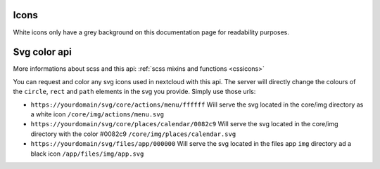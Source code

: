 .. sectionauthor:: John Molakvoæ <skjnldsv@protonmail.com>
.. codeauthor:: John Molakvoæ <skjnldsv@protonmail.com>
..  _icons:

=====
Icons
=====

White icons only have a grey background on this documentation page for readability purposes.

 .. include:: icons.txt
    :class: icons-flex

..  _svgcolorapi:

=====================
Svg color api
=====================

More informations about scss and this api: :ref:`scss mixins and functions <cssicons>`

You can request and color any svg icons used in nextcloud with this api.
The server will directly change the colours of the ``circle``, ``rect`` and ``path`` elements in the svg you provide.
Simply use those urls:

* ``https://yourdomain/svg/core/actions/menu/ffffff``
  Will serve the svg located in the core/img directory as a white icon
  ``/core/img/actions/menu.svg``

* ``https://yourdomain/svg/core/places/calendar/0082c9``
  Will serve the svg located in the core/img directory with the color #0082c9
  ``/core/img/places/calendar.svg``

* ``https://yourdomain/svg/files/app/000000``
  Will serve the svg located in the files app ``img`` directory ad a black icon
  ``/app/files/img/app.svg``

